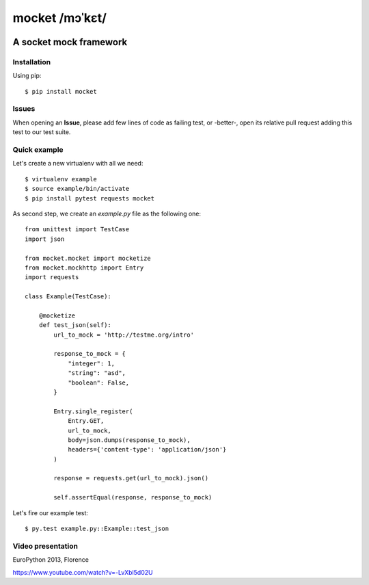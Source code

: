===============
mocket /mɔˈkɛt/
===============

.. image:: https://api.travis-ci.org/mocketize/python-mocket.png?branch=master
   :target: http://travis-ci.org/mocketize/python-mocket

.. image:: https://coveralls.io/repos/mocketize/python-mocket/badge.png?branch=master
    :target: https://coveralls.io/r/mocketize/python-mocket

.. image:: https://pypip.in/v/mocket/badge.png
   :target: https://crate.io/packages/mocket/

.. image:: https://pypip.in/d/mocket/badge.png
   :target: https://crate.io/packages/mocket/

A socket mock framework
-----------------------

Installation
============
Using pip::

    $ pip install mocket

Issues
============
When opening an **Issue**, please add few lines of code as failing test, or -better-, open its relative pull request adding this test to our test suite.

Quick example
=============
Let's create a new virtualenv with all we need::

    $ virtualenv example
    $ source example/bin/activate
    $ pip install pytest requests mocket

As second step, we create an `example.py` file as the following one::

    from unittest import TestCase
    import json
    
    from mocket.mocket import mocketize
    from mocket.mockhttp import Entry
    import requests
    
    class Example(TestCase):
    
        @mocketize
        def test_json(self):
            url_to_mock = 'http://testme.org/intro'
    
            response_to_mock = {
                "integer": 1,
                "string": "asd",
                "boolean": False,
            }
    
            Entry.single_register(
                Entry.GET,
                url_to_mock,
                body=json.dumps(response_to_mock),
                headers={'content-type': 'application/json'}
            )
    
            response = requests.get(url_to_mock).json()
    
            self.assertEqual(response, response_to_mock)

Let's fire our example test::

    $ py.test example.py::Example::test_json

Video presentation
==================
EuroPython 2013, Florence

https://www.youtube.com/watch?v=-LvXbl5d02U
